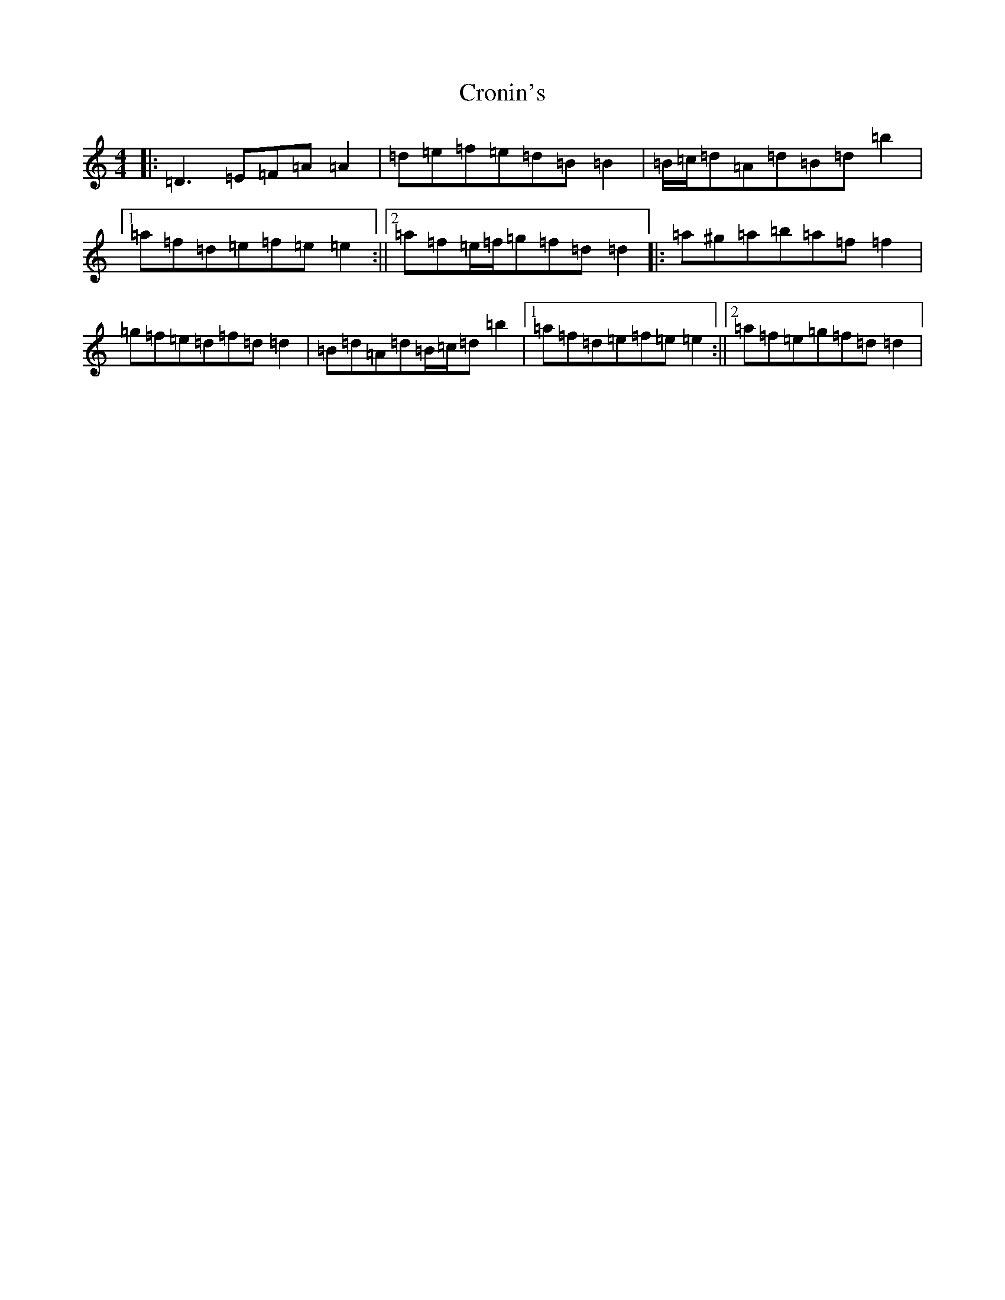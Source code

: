 X: 4405
T: Cronin's
S: https://thesession.org/tunes/5998#setting17904
R: reel
M:4/4
L:1/8
K: C Major
|:=D3=E=F=A=A2|=d=e=f=e=d=B=B2|=B/2=c/2=d=A=d=B=d=b2|1=a=f=d=e=f=e=e2:||2=a=f=e/2=f/2=g=f=d=d2|:=a^g=a=b=a=f=f2|=g=f=e=d=f=d=d2|=B=d=A=d=B/2=c/2=d=b2|1=a=f=d=e=f=e=e2:||2=a=f=e=g=f=d=d2|